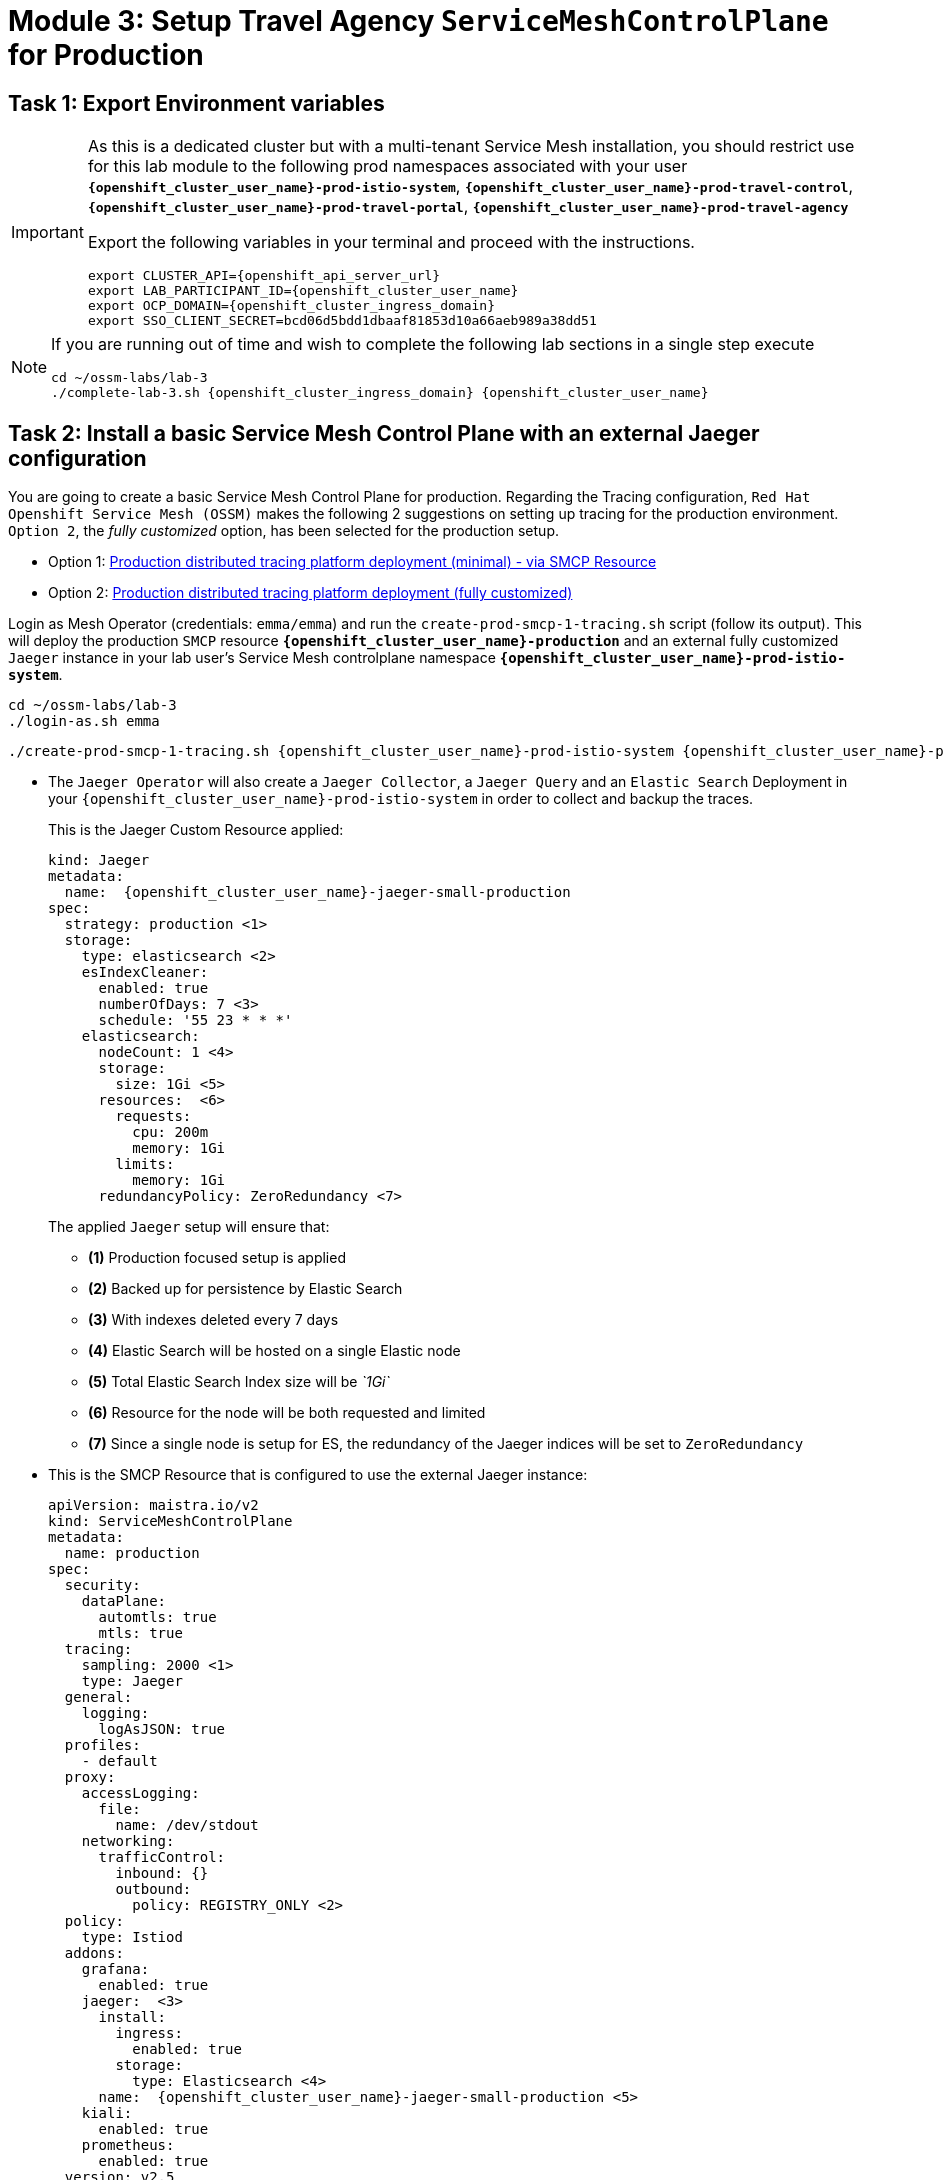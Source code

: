 # Module 3: Setup Travel Agency `ServiceMeshControlPlane` for Production

== Task 1: Export Environment variables

[IMPORTANT,subs=attributes]
====
As this is a dedicated cluster but with a multi-tenant Service Mesh installation, you should restrict use for this lab module to the following prod namespaces associated with your user *`{openshift_cluster_user_name}-prod-istio-system`*, *`{openshift_cluster_user_name}-prod-travel-control`*, *`{openshift_cluster_user_name}-prod-travel-portal`*, *`{openshift_cluster_user_name}-prod-travel-agency`*

Export the following variables in your terminal and proceed with the instructions.

[source,shell,subs=attributes,role=execute]
----
export CLUSTER_API={openshift_api_server_url}
export LAB_PARTICIPANT_ID={openshift_cluster_user_name}
export OCP_DOMAIN={openshift_cluster_ingress_domain}
export SSO_CLIENT_SECRET=bcd06d5bdd1dbaaf81853d10a66aeb989a38dd51
----
====

[NOTE,subs=attributes]
====
If you are running out of time and wish to complete the following lab sections in a single step execute

[source,shell,subs=attributes,role=execute]
----
cd ~/ossm-labs/lab-3
./complete-lab-3.sh {openshift_cluster_ingress_domain} {openshift_cluster_user_name}
----
====

== Task 2: Install a basic Service Mesh Control Plane with an external Jaeger configuration

You are going to create a basic Service Mesh Control Plane for production. Regarding the Tracing configuration, `Red Hat Openshift Service Mesh (OSSM)` makes the following 2 suggestions on setting up tracing for the production environment. `Option 2`, the _fully customized_ option, has been selected for the production setup.

- Option 1: link:https://docs.openshift.com/container-platform/4.14/service_mesh/v2x/ossm-reference-jaeger.html#ossm-deploying-jaeger-production-min_jaeger-config-reference[Production distributed tracing platform deployment (minimal) -  via SMCP Resource,window=_blank]
- Option 2: link:https://docs.openshift.com/container-platform/4.14/service_mesh/v2x/ossm-reference-jaeger.html#ossm-deploying-jaeger-production_jaeger-config-reference[Production distributed tracing platform deployment (fully customized),window=_blank]


Login as Mesh Operator (credentials: `emma/emma`) and run the `create-prod-smcp-1-tracing.sh` script (follow its output). This will deploy the production `SMCP` resource *`{openshift_cluster_user_name}-production`* and an external fully customized `Jaeger` instance in your lab user's Service Mesh controlplane namespace *`{openshift_cluster_user_name}-prod-istio-system`*.

[source,shell,subs=attributes,role=execute]
----
cd ~/ossm-labs/lab-3
./login-as.sh emma
----

[source,shell,subs=attributes,role=execute]
----
./create-prod-smcp-1-tracing.sh {openshift_cluster_user_name}-prod-istio-system {openshift_cluster_user_name}-production {openshift_cluster_user_name}-jaeger-small-production
----

* The `Jaeger Operator` will also create a `Jaeger Collector`, a `Jaeger Query` and an `Elastic Search` Deployment in your `{openshift_cluster_user_name}-prod-istio-system` in order to collect and backup the traces.
+
This is the Jaeger Custom Resource applied:
+
[source,yaml,subs=attributes]
----
kind: Jaeger
metadata:
  name:  {openshift_cluster_user_name}-jaeger-small-production
spec:
  strategy: production <1>
  storage:
    type: elasticsearch <2>
    esIndexCleaner:
      enabled: true
      numberOfDays: 7 <3>
      schedule: '55 23 * * *'
    elasticsearch:
      nodeCount: 1 <4>
      storage:
        size: 1Gi <5>
      resources:  <6>
        requests:
          cpu: 200m
          memory: 1Gi
        limits:
          memory: 1Gi
      redundancyPolicy: ZeroRedundancy <7>
----
The applied `Jaeger` setup will ensure that:

** *(1)* Production focused setup is applied
** *(2)* Backed up for persistence by Elastic Search
** *(3)* With indexes deleted every 7 days
** *(4)* Elastic Search will be hosted on a single Elastic node
** *(5)* Total Elastic Search Index size will be _`1Gi`_
** *(6)* Resource for the node will be both requested and limited
** *(7)* Since a single node is setup for ES, the redundancy of the Jaeger indices will be set to `ZeroRedundancy`


* This is the SMCP Resource that is configured to use the external Jaeger instance:
+
[source,yaml,subs=attributes]
----
apiVersion: maistra.io/v2
kind: ServiceMeshControlPlane
metadata:
  name: production
spec:
  security:
    dataPlane:
      automtls: true
      mtls: true
  tracing:
    sampling: 2000 <1>
    type: Jaeger
  general:
    logging:
      logAsJSON: true
  profiles:
    - default
  proxy:
    accessLogging:
      file:
        name: /dev/stdout
    networking:
      trafficControl:
        inbound: {}
        outbound:
          policy: REGISTRY_ONLY <2>
  policy:
    type: Istiod
  addons:
    grafana:
      enabled: true
    jaeger:  <3>
      install:
        ingress:
          enabled: true
        storage:
          type: Elasticsearch <4>
      name:  {openshift_cluster_user_name}-jaeger-small-production <5>
    kiali:
      enabled: true
    prometheus:
      enabled: true
  version: v2.5
  telemetry:
    type: Istiod"
----
+

The applied `ServiceMeshControlPlane` Resource ensures that:

** *(1)* 20% of all traces (as requested by the developers) will be collected,
** *(2)* No external outgoing communications to a host not registered in the mesh will be allowed,
** *(3)* `Jaeger` resource will be available in the `Service Mesh` for traces storage,
** *(4)* It will utilize Elastic Search for persistence of traces (unlike  in the `{openshift_cluster_user_name}-dev-istio-system` namespace where `memory` is utilized)
** *(5)* The `{openshift_cluster_user_name}-jaeger-small-production` external `Jaeger` Resource is integrated by and utilized in the `Service Mesh`.

Login to the link:{openshift_cluster_console_url}[OpenShift console,window=_blank] with Mesh Operator credentials `emma/emma` and navigate to *`Administrator`* -> *`Workloads`* -> *`Pods`*  in namespace `{openshift_cluster_user_name}-prod-istio-system` namespace. Verify all deployments and pods are running.

[link=_images/03-prod-istio-system.png,window=_blank]
image::03-prod-istio-system.png[]

NOTE: The configs came from link:https://github.com/redhat-gpte-devopsautomation/ossm-labs/blob/main/lab-3/create-prod-smcp-1-tracing.sh[create-prod-smcp-1-tracing.sh,window=_blank] script which you can inspect for details.

== Task 3: Add the Application Namespaces to the Production Mesh and create the Deployments

In this task you will add the application namespaces to our newly created Service Mesh by specifying `ServiceMeshMember` resources and deploying the corresponding applications for production. You will also configure the applications for the usage within the Service Mesh by specifying two `sidecar` containers:

1. `istio-proxy` sidecar container: used to proxy all communications in/out of the main application container and apply `Service Mesh` configurations
2. `jaeger-agent` sidecar container: The `Service Mesh` documentation link:https://docs.openshift.com/container-platform/4.14/service_mesh/v2x/ossm-reference-jaeger.html#distr-tracing-deployment-best-practices_jaeger-config-reference[Jaeger Agent Deployment Best Practices,window=_blank] mentions the options of deploying `jaeger-agent` as sidecar or as `DaemonSet`. In order to allow `multi-tenancy` in this Openshift cluster the former has been selected.

All application `Deployment`(s) will be patched as follows to include the sidecars (*Warning:* Don't apply as the script `deploy-travel-services-domain.sh` further down will do so):

[source,shell,subs=attributes]
----
oc patch deployment/voyages -p '{"metadata":{"annotations":{"sidecar.jaegertracing.io/inject": " {openshift_cluster_user_name}-jaeger-small-production"}}}' -n {openshift_cluster_user_name}-prod-travel-portal
oc patch deployment/voyages -p '{"spec":{"template":{"metadata":{"annotations":{"sidecar.istio.io/inject": "true"}}}}}' -n $ENV-travel-portal
----

Now let's get started.

* Login as Mesh Developer (credentials `farid/farid`) who is responsible for the Travel Agency services and check the Labels for the `{openshift_cluster_user_name}-prod-travel-agency` application namespace
+
[source,shell,subs=attributes,role=execute]
----
./login-as.sh farid
----
+
[source,shell,subs=attributes,role=execute]
----
./check-project-labels.sh {openshift_cluster_user_name}-prod-travel-agency
----
+
The result of this command should look similar to this:
+
[source,shell,subs=attributes]
----
{
  "kubernetes.io/metadata.name": "{openshift_cluster_user_name}-prod-travel-agency"
}
----

* Next add the application namespaces to the Production Service Mesh Tenant and check the Labels again
+
[source,shell,subs=attributes,role=execute]
----
./create-membership.sh {openshift_cluster_user_name}-prod-istio-system {openshift_cluster_user_name}-production {openshift_cluster_user_name}-prod-travel-agency
----
+
[source,shell,subs=attributes,role=execute]
----
./check-project-labels.sh {openshift_cluster_user_name}-prod-travel-agency
----
+
The result of this command should look similar to this (you may need to retry a few times until all labels are applied):
+
[source,shell,subs=attributes]
----
{
  "kiali.io/member-of": "{openshift_cluster_user_name}-prod-istio-system",
  "kubernetes.io/metadata.name": "{openshift_cluster_user_name}-prod-travel-agency",
  "maistra.io/member-of": "{openshift_cluster_user_name}-prod-istio-system"
}
----

* Next you will deploy the Travel Agency Services applications and inject the sidecar containers.
+
[source,shell,subs=attributes,role=execute]
----
./deploy-travel-services-domain.sh prod prod-istio-system {openshift_cluster_user_name}
----
+
You can also login as `farid/farid` in the link:{openshift_cluster_console_url}[OpenShift console,window=_blank] and verify the application PODs have started in your `{openshift_cluster_user_name}-prod-travel-agency` namespace (navigate to *`Administrator`* -> *`Workloads`* -> *`Pods`*). It should look like:
+
[link=_images/03-travel-agency-expected-3-container-pods.png,window=_blank]
image::03-travel-agency-expected-3-container-pods.png[]


* In the next step you will install the second set of applications, the Travel Control and Travel Portal apps, with the responsible user `cristina/cristina`
+
[source,shell,subs=attributes,role=execute]
----
./login-as.sh cristina
----
+
[source,shell,subs=attributes,role=execute]
----
./check-project-labels.sh {openshift_cluster_user_name}-prod-travel-control
----
+
[source,shell,subs=attributes,role=execute]
----
./check-project-labels.sh {openshift_cluster_user_name}-prod-travel-portal
----

* Add the `{openshift_cluster_user_name}-prod-travel-control` application namespace to the Mesh
+
[source,shell,subs=attributes,role=execute]
----
./create-membership.sh {openshift_cluster_user_name}-prod-istio-system {openshift_cluster_user_name}-production {openshift_cluster_user_name}-prod-travel-control
----
+
[source,shell,subs=attributes,role=execute]
----
./check-project-labels.sh {openshift_cluster_user_name}-prod-travel-control
----

* Add the `{openshift_cluster_user_name}-prod-travel-portal` application namespace to the Mesh
+
[source,shell,subs=attributes,role=execute]
----
./create-membership.sh {openshift_cluster_user_name}-prod-istio-system {openshift_cluster_user_name}-production {openshift_cluster_user_name}-prod-travel-portal
----
+
[source,shell,subs=attributes,role=execute]
----
./check-project-labels.sh {openshift_cluster_user_name}-prod-travel-portal
----

* Next you will deploy the Travel Portal and Travel Control applications and inject the sidecars.
+
[source,shell,subs=attributes,role=execute]
----
./deploy-travel-portal-domain.sh prod prod-istio-system {openshift_cluster_ingress_domain} {openshift_cluster_user_name}
----

* Login with `cristina/cristina` in the link:{openshift_cluster_console_url}[OpenShift console,window=_blank] and verify that the applications have been created and are running in the two namespaces:
** `{openshift_cluster_user_name}-prod-travel-control`
+
[link=_images/03-travel-control-expected-3-container-pods.png,window=_blank]
image::03-travel-control-expected-3-container-pods.png[]

** `{openshift_cluster_user_name}-prod-travel-portal`
+
[link=_images/03-travel-portal-expected-3-container-pods.png,window=_blank]
image::03-travel-portal-expected-3-container-pods.png[]

== Task 4: Expose the Travel Portal Dashboard via TLS

After the deployment of the applications you will make them accessible outside of the cluster for the Travel Agency customers exposing the services with a custom TLS cert.
In order to achieve that,

* you are going to create a TLS certificate
* store it in a secret in our SMCP namespace
* create on Openshift passthrough route forwarding traffic to the Istio ingress Gateway
* create an Istio Gateway Resource configured with our TLS certificate

Right now if you login to the *production* link:https://kiali-{openshift_cluster_user_name}-prod-istio-system.{openshift_cluster_ingress_domain}/[Kiali Dashboard,window=_blank] with the user `emma/emma` (*Istio Config* -> filter by `VirtualService`) , there is an issue in the `VirtualService` resource `control` and an error on Kiali as no `Gateway` exists yet.

[link=_images/03-no-gw-for-travel-control-ui-vs.png,window=_blank]
image::03-no-gw-for-travel-control-ui-vs.png[]

Login as Mesh Operator (credentials `emma/emma`) and execute the following script (follow the output) to achieve the above.

[source,shell,subs=attributes,role=execute]
----
./login-as.sh emma
----

[source,shell,subs=attributes,role=execute]
----
./create-https-ingress-gateway.sh prod-istio-system {openshift_cluster_ingress_domain} {openshift_cluster_user_name}
----

NOTE: The configs come from link:https://github.com/redhat-gpte-devopsautomation/ossm-labs/blob/main/lab-3/create-https-ingress-gateway.sh[create-https-ingress-gateway.sh,window=_blank] script which you can inspect for details.

After finishing, the script above, you'll get the exposed URL Route and the `Travel Control Dashboard` should be accessible at link:https://travel-{openshift_cluster_user_name}.{openshift_cluster_ingress_domain}[https://travel-{openshift_cluster_user_name}.{openshift_cluster_ingress_domain},window=_blank] and the `Kiali` error on the `VirtualService` resource `control` should now have been resolved.

[link=_images/03-Travel-Control-Dashboard-https.png,window=_blank]
image::03-Travel-Control-Dashboard-https.png[Travel Control Dashboard]

== Task 5: Configure monitoring for Production

Currently (by default), the `mesh operator` deploys and manages all the monitoring addons as part of the link:https://console-openshift-console.{openshift_cluster_ingress_domain}/k8s/ns/{openshift_cluster_user_name}-prod-istio-system/clusterserviceversions/servicemeshoperator.v2.5.0/maistra.io%7Ev2%7EServiceMeshControlPlane/{openshift_cluster_user_name}-production[controlplane,window=_blank]. 


[link=_images/03-smcp-monitoring-stack.png,window=_blank]
image::03-smcp-monitoring-stack.png[]

Moving to a dedicated instance of Prometheus for collecting metrics in production, the `mesh operator` is responsible to provide resiliency for longterm storage of production metrics by extending the `Openshift Service Mesh Operator`. There are several options to configure Prometheus to offer storage in production:

Option 1: Create a `PersistenceVolume` for the `SMCP` created `Prometheus` resource::
With this option the `mesh operator` will enhance the `SMCP` managed `Prometheus Deployment` resource in order to
* extend metric retention to 7 days (`7d`) and
* enable long-term persistence of the metrics by adding a persistent volume to the deployment.
Option 2: External `Prometheus` Setup via `prometheus-operator`::
With this option the `cluster admin` user will perform the following actions:
a. Deploy an additional `Prometheus Operator` in `prod-istio-system`
b. Deploy a `StatefulSet` based `Prometheus` resource with 2 replicas
c. Configure the prometheus replicas to monitor the components in `prod-istio-system` and all dataplane namespaces.
Option 3: Integrate with Openshift `Monitoring` Stack::
With this option metrics will be scraped by the Openshift Monitoring Stack's Prometheus and the changes required on the service mesh are described in link:https://docs.openshift.com/container-platform/4.14/service_mesh/v2x/ossm-observability.html#ossm-integrating-with-user-workload-monitoring_observability[Integrating with user-workload monitoring,window=_blank].
Option 4: Integrate with an external `Monitoring` Tool::
This option assumes that another tool like Datadog is used by the Operations team to collect metrics. In order to achieve this:

* For _controlplane_ components metrics collection, the tool needs to be part of the control plane namespace or a NetworkPolicy to allow it visibility to those components is required.

* For _dataplane_ metrics the same approach described, previously, in Option 3 is to be followed.

For the purpose of this lab you will deliver *Option 3* in the production setup. 

As a first step modify the Red Hat Openshift Console by adding the link:https://docs.openshift.com/container-platform/4.14/service_mesh/v2x/ossm-kiali-ossmc-plugin.html[OpenShift Service Mesh Console plugin,window=_blank] to view the production Kiali UI embedded directly from the Openshift Console *Service Mesh* menu. After applying the plugin (below) login to the link:{openshift_cluster_console_url}[Openshift Console,window=_blank] where after a few minutes you will be promted to refresh it. Look at the Openshift console menu (bottom left) for the *Service Mesh* menu (in the Administrator view) where you will find links to the graphs, Istio Configs etc.

[source,shell,subs=attributes,role=execute]
----
./login-as.sh emma
----

[source,shell,subs=attributes,role=execute]
----
echo "apiVersion: kiali.io/v1alpha1
kind: OSSMConsole
metadata:
  name: ossmconsole
  namespace: openshift-operators
spec:
  version: default
  kiali:
    serviceName: 'kiali'
    serviceNamespace: '{openshift_cluster_user_name}-prod-istio-system'" | oc apply -f -
----

Then, still logged as emma (`Mesh Operator`), the script below will help you create the necessary configurations (per the  link:https://docs.openshift.com/container-platform/4.14/service_mesh/v2x/ossm-observability.html#ossm-integrating-with-user-workload-monitoring_observability[documentation,window=_blank]) to allow metrics to be collected for controlplane and dataplane by the openshift monitoring stack.

[source,shell,subs=attributes,role=execute]
----
./update-prod-ocp-userworkload-monitoring.sh {openshift_cluster_user_name}
----

The script helps to define the following `PodMonitor` and `ServiceMonitor` configurations for all the service mesh included namespaces, as it can be seen in the script log as well. You will have to add the `Telemetry` configuration by yourself (see further down) in order to to complete the transition to Openshift user-workload monitoring stack.

[source,shell,subs=attributes]
----
apiVersion: monitoring.coreos.com/v1
kind: PodMonitor
metadata:
  name: istio-proxies-monitor
  namespace: {openshift_cluster_user_name}-prod-travel-control
spec:
  selector:
    matchExpressions:
    - key: istio-prometheus-ignore
      operator: DoesNotExist
  podMetricsEndpoints:
  - path: /stats/prometheus
    interval: 30s
    relabelings:
    - action: keep
      sourceLabels: [__meta_kubernetes_pod_container_name]
      regex: "istio-proxy"
    - action: keep
      sourceLabels: [__meta_kubernetes_pod_annotationpresent_prometheus_io_scrape]
    - action: replace
      regex: (\d+);(([A-Fa-f0-9]{1,4}::?){1,7}[A-Fa-f0-9]{1,4})
      replacement: '[$2]:$1'
      sourceLabels: [__meta_kubernetes_pod_annotation_prometheus_io_port,
      __meta_kubernetes_pod_ip]
      targetLabel: __address__
    - action: replace
      regex: (\d+);((([0-9]+?)(\.|$)){4})
      replacement: $2:$1
      sourceLabels: [__meta_kubernetes_pod_annotation_prometheus_io_port,
      __meta_kubernetes_pod_ip]
      targetLabel: __address__
    - action: labeldrop
      regex: "__meta_kubernetes_pod_label_(.+)"
    - sourceLabels: [__meta_kubernetes_namespace]
      action: replace
      targetLabel: namespace
    - sourceLabels: [__meta_kubernetes_pod_name]
      action: replace
      targetLabel: pod_name
    - action: replace
      replacement: {openshift_cluster_user_name}-production-{openshift_cluster_user_name}-prod-istio-system
      targetLabel: mesh_id

apiVersion: monitoring.coreos.com/v1
kind: PodMonitor
metadata:
  name: istio-proxies-monitor
  namespace: {openshift_cluster_user_name}-prod-travel-portal
spec:
  selector:
    matchExpressions:
    - key: istio-prometheus-ignore
      operator: DoesNotExist
  podMetricsEndpoints:
  - path: /stats/prometheus
    interval: 30s
    relabelings:
    - action: keep
      sourceLabels: [__meta_kubernetes_pod_container_name]
      regex: "istio-proxy"
    - action: keep
      sourceLabels: [__meta_kubernetes_pod_annotationpresent_prometheus_io_scrape]
    - action: replace
      regex: (\d+);(([A-Fa-f0-9]{1,4}::?){1,7}[A-Fa-f0-9]{1,4})
      replacement: '[$2]:$1'
      sourceLabels: [__meta_kubernetes_pod_annotation_prometheus_io_port,
      __meta_kubernetes_pod_ip]
      targetLabel: __address__
    - action: replace
      regex: (\d+);((([0-9]+?)(\.|$)){4})
      replacement: $2:$1
      sourceLabels: [__meta_kubernetes_pod_annotation_prometheus_io_port,
      __meta_kubernetes_pod_ip]
      targetLabel: __address__
    - action: labeldrop
      regex: "__meta_kubernetes_pod_label_(.+)"
    - sourceLabels: [__meta_kubernetes_namespace]
      action: replace
      targetLabel: namespace
    - sourceLabels: [__meta_kubernetes_pod_name]
      action: replace
      targetLabel: pod_name
    - action: replace
      replacement: {openshift_cluster_user_name}-production-{openshift_cluster_user_name}-prod-istio-system
      targetLabel: mesh_id

apiVersion: monitoring.coreos.com/v1
kind: PodMonitor
metadata:
  name: istio-proxies-monitor
  namespace: {openshift_cluster_user_name}-prod-travel-agency
spec:
  selector:
    matchExpressions:
    - key: istio-prometheus-ignore
      operator: DoesNotExist
  podMetricsEndpoints:
  - path: /stats/prometheus
    interval: 30s
    relabelings:
    - action: keep
      sourceLabels: [__meta_kubernetes_pod_container_name]
      regex: "istio-proxy"
    - action: keep
      sourceLabels: [__meta_kubernetes_pod_annotationpresent_prometheus_io_scrape]
    - action: replace
      regex: (\d+);(([A-Fa-f0-9]{1,4}::?){1,7}[A-Fa-f0-9]{1,4})
      replacement: '[$2]:$1'
      sourceLabels: [__meta_kubernetes_pod_annotation_prometheus_io_port,
      __meta_kubernetes_pod_ip]
      targetLabel: __address__
    - action: replace
      regex: (\d+);((([0-9]+?)(\.|$)){4})
      replacement: $2:$1
      sourceLabels: [__meta_kubernetes_pod_annotation_prometheus_io_port,
      __meta_kubernetes_pod_ip]
      targetLabel: __address__
    - action: labeldrop
      regex: "__meta_kubernetes_pod_label_(.+)"
    - sourceLabels: [__meta_kubernetes_namespace]
      action: replace
      targetLabel: namespace
    - sourceLabels: [__meta_kubernetes_pod_name]
      action: replace
      targetLabel: pod_name
    - action: replace
      replacement: {openshift_cluster_user_name}-production-{openshift_cluster_user_name}-prod-istio-system
      targetLabel: mesh_id

apiVersion: monitoring.coreos.com/v1
kind: PodMonitor
metadata:
  name: istio-proxies-monitor
  namespace: {openshift_cluster_user_name}-prod-istio-system
spec:
  selector:
    matchExpressions:
    - key: istio-prometheus-ignore
      operator: DoesNotExist
  podMetricsEndpoints:
  - path: /stats/prometheus
    interval: 30s
    relabelings:
    - action: keep
      sourceLabels: [__meta_kubernetes_pod_container_name]
      regex: "istio-proxy"
    - action: keep
      sourceLabels: [__meta_kubernetes_pod_annotationpresent_prometheus_io_scrape]
    - action: replace
      regex: (\d+);(([A-Fa-f0-9]{1,4}::?){1,7}[A-Fa-f0-9]{1,4})
      replacement: '[$2]:$1'
      sourceLabels: [__meta_kubernetes_pod_annotation_prometheus_io_port,
      __meta_kubernetes_pod_ip]
      targetLabel: __address__
    - action: replace
      regex: (\d+);((([0-9]+?)(\.|$)){4})
      replacement: $2:$1
      sourceLabels: [__meta_kubernetes_pod_annotation_prometheus_io_port,
      __meta_kubernetes_pod_ip]
      targetLabel: __address__
    - action: labeldrop
      regex: "__meta_kubernetes_pod_label_(.+)"
    - sourceLabels: [__meta_kubernetes_namespace]
      action: replace
      targetLabel: namespace
    - sourceLabels: [__meta_kubernetes_pod_name]
      action: replace
      targetLabel: pod_name
    - action: replace
      replacement: {openshift_cluster_user_name}-production-{openshift_cluster_user_name}-prod-istio-system
      targetLabel: mesh_id
----

[source,shell,subs=attributes]
----
echo "apiVersion: monitoring.coreos.com/v1
kind: ServiceMonitor
metadata:
  name: istiod-monitor
  namespace: {openshift_cluster_user_name}-prod-istio-system
spec:
  targetLabels:
  - app
  selector:
    matchLabels:
      istio: pilot
  endpoints:
  - port: http-monitoring
    interval: 30s
    relabelings:
    - action: replace
      replacement: {openshift_cluster_user_name}-production-{openshift_cluster_user_name}-prod-istio-system
      targetLabel: mesh_id" |oc apply -f -
----

Add the `Telemetry` configuration (more about it in link:https://istio.io/latest/docs/reference/config/telemetry/[Istio documentation,window=_blank]).

[source,shell,subs=attributes,role=execute]
----
echo "apiVersion: telemetry.istio.io/v1alpha1
kind: Telemetry
metadata:
  name: enable-prometheus-metrics
  namespace: {openshift_cluster_user_name}-prod-istio-system
spec:
  metrics:
  - providers:
    - name: prometheus" |oc apply -f -
----


NOTE: The configs come from the link:https://github.com/redhat-gpte-devopsautomation/ossm-labs/blob/main/lab-3/update-prod-ocp-userworkload-monitoring.sh[update-prod-ocp-userworkload-monitoring.sh,window=_blank] script which you can inspect for details.

After a few minutes the new components are up and running and the integration is complete. 

* Metrics can be viewed via the Openshift monitoring console (*Observe -> metrics*). Try some of the following metrics (more on link:https://github.com/redhat-developer-demos/ossm-heading-to-production-and-day-2/tree/main/scenario-8-mesh-tuning#what-to-monitor-in-the-data-plane[What to monitor in the data plane,window=_blank] and link:https://github.com/redhat-developer-demos/ossm-heading-to-production-and-day-2/tree/main/scenario-8-mesh-tuning#istiod-metrics-to-monitor[istiod metrics to monitor,window=_blank])):


[cols="a,a"]
|====
|Metric Purpose | Metric Query
| monitoring client latency averaged over the past minute by source and destination service names and namespace
|
[source, yaml]
----
histogram_quantile(0.95,
  sum(irate(istio_request_duration_milliseconds_bucket{reporter="source"}[1m]))
  by (
    destination_canonical_service,
    destination_workload_namespace,
    source_canonical_service,
    source_workload_namespace,
    le
  )
)
----

| monitoring for unsuccessful responses (or in absence try 200)
|
[source, yaml]
----
istio_request_duration_milliseconds_bucket{response_code="503"}
istio_request_duration_milliseconds_bucket{response_code="400"}
istio_request_duration_milliseconds_bucket{response_code="200"}
----

| monitor the time it takes for pilot to push new configurations to Envoy proxies (in milliseconds)
|
[source, yaml]
----
increase(pilot_proxy_convergence_time_sum[10m])/increase(pilot_proxy_convergence_time_count[10m])
----
|====

* Furthermore, the Kiali console is still showing traces and metrics with the latter retrieved from the Openshift monitoring stack.

== Task 6: Final Production Configuration

The following *Purpose* and *Principals* have been finalized with the `Travel Agency` architects and final `Service Mesh` configuration tunings have been accepted based on these:

* *Purpose:*
** Secure service-to-service communications.
** Monitor usage and health of the inter-service communications.
** Allow separate teams to work in isolation whilst delivering parts of a solution.
* *Principals:*
** An external mechanism of configuration of traffic encryption, authentication and authorization.
** Transparent integration of additional services of expanding functionality.
** An external traffic management and orchestration mechanism.
** All components will be configured with High Availability in mind.
** Observability is to be used for verification of system "sound operation", not auditing.

Therefore, based on these purpose and principals the final `PROD` setup will apply the following:

* _Tracing:_ used only for debug purposes (rather than as sensitive -auditing- information), a sample *5%* of all traces will only be collected, whilst these are going to be stored for *7 Days*. Elastic Search cluster will be used for this long-term storage.
* _Metrics:_ will have long-term storage (**7 Days**) with further archiving of the metrics beyond this period in order to assist historical comparisons
* _Istio Ingress/Egress Gateways:_  (scale up to 2 instances)
* _Istiod Controlplane_ (scale up to 2 instances)

To apply the final production `SMCP` tuning, login as Mesh operator (credentials `emma/emma`) and execute the final update script. Follow the script logs to understand the changes applied. Additionally, you can execute `oc get pods -w -n {openshift_cluster_user_name}-prod-istio-system` to follow the POD scalings.

[source,shell,subs=attributes,role=execute]
----
./login-as.sh emma
----
[source,shell,subs=attributes,role=execute]
----
./update-prod-smcp-3-final.sh {openshift_cluster_user_name}-prod-istio-system {openshift_cluster_user_name}-production {openshift_cluster_user_name}-jaeger-small-production
----

NOTE: The configs come from link:https://github.com/redhat-gpte-devopsautomation/ossm-labs/blob/main/lab-3/update-prod-smcp-3-final.sh[update-prod-smcp-3-final.sh,window=_blank] script which you can inspect for details.
